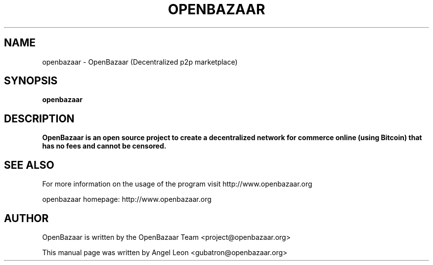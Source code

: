 .TH OPENBAZAAR 1 "Aug 27, 2014" "version 0.1.0"
.SH NAME
openbazaar \- OpenBazaar (Decentralized p2p marketplace)
.SH SYNOPSIS
.B openbazaar
.SH DESCRIPTION

\fBOpenBazaar\fB is an open source project to create a decentralized
network for commerce online (using Bitcoin) that has no fees and
cannot be censored.

.SH SEE ALSO
For more information on the usage of the program visit
http://www.openbazaar.org

openbazaar homepage: http://www.openbazaar.org
.SH AUTHOR
OpenBazaar is written by the OpenBazaar Team <project@openbazaar.org>

This manual page was written by Angel Leon <gubatron@openbazaar.org>
